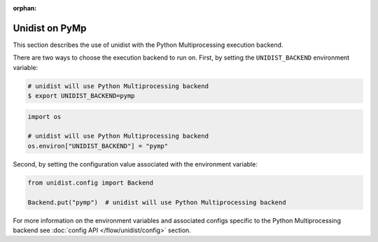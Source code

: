 ..
      Copyright (C) 2021-2023 Modin authors

      SPDX-License-Identifier: Apache-2.0

:orphan:

Unidist on PyMp
'''''''''''''''

This section describes the use of unidist with the Python Multiprocessing execution backend.

There are two ways to choose the execution backend to run on.
First, by setting the ``UNIDIST_BACKEND`` environment variable:

.. code-block:: bash

    # unidist will use Python Multiprocessing backend
    $ export UNIDIST_BACKEND=pymp

.. code-block:: python

    import os

    # unidist will use Python Multiprocessing backend
    os.environ["UNIDIST_BACKEND"] = "pymp"

Second, by setting the configuration value associated with the environment variable:

.. code-block:: python

    from unidist.config import Backend

    Backend.put("pymp")  # unidist will use Python Multiprocessing backend

For more information on the environment variables and associated configs specific to the Python Multiprocessing backend
see :doc:`config API </flow/unidist/config>` section.
